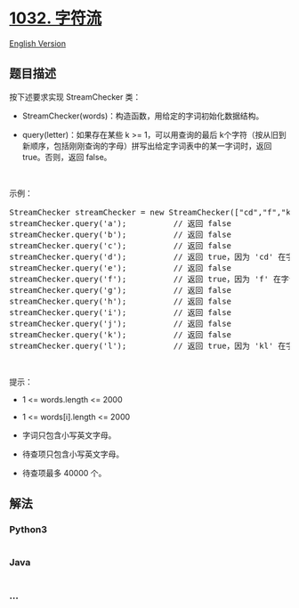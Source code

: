 * [[https://leetcode-cn.com/problems/stream-of-characters][1032.
字符流]]
  :PROPERTIES:
  :CUSTOM_ID: 字符流
  :END:
[[./solution/1000-1099/1032.Stream of Characters/README_EN.org][English
Version]]

** 题目描述
   :PROPERTIES:
   :CUSTOM_ID: 题目描述
   :END:

#+begin_html
  <!-- 这里写题目描述 -->
#+end_html

#+begin_html
  <p>
#+end_html

按下述要求实现 StreamChecker 类：

#+begin_html
  </p>
#+end_html

#+begin_html
  <ul>
#+end_html

#+begin_html
  <li>
#+end_html

StreamChecker(words)：构造函数，用给定的字词初始化数据结构。

#+begin_html
  </li>
#+end_html

#+begin_html
  <li>
#+end_html

query(letter)：如果存在某些 k >= 1，可以用查询的最后
k个字符（按从旧到新顺序，包括刚刚查询的字母）拼写出给定字词表中的某一字词时，返回
true。否则，返回 false。

#+begin_html
  </li>
#+end_html

#+begin_html
  </ul>
#+end_html

#+begin_html
  <p>
#+end_html

 

#+begin_html
  </p>
#+end_html

#+begin_html
  <p>
#+end_html

示例：

#+begin_html
  </p>
#+end_html

#+begin_html
  <pre>StreamChecker streamChecker = new StreamChecker([&quot;cd&quot;,&quot;f&quot;,&quot;kl&quot;]); // 初始化字典
  streamChecker.query(&#39;a&#39;);          // 返回 false
  streamChecker.query(&#39;b&#39;);          // 返回 false
  streamChecker.query(&#39;c&#39;);          // 返回 false
  streamChecker.query(&#39;d&#39;);          // 返回 true，因为 &#39;cd&#39; 在字词表中
  streamChecker.query(&#39;e&#39;);          // 返回 false
  streamChecker.query(&#39;f&#39;);          // 返回 true，因为 &#39;f&#39; 在字词表中
  streamChecker.query(&#39;g&#39;);          // 返回 false
  streamChecker.query(&#39;h&#39;);          // 返回 false
  streamChecker.query(&#39;i&#39;);          // 返回 false
  streamChecker.query(&#39;j&#39;);          // 返回 false
  streamChecker.query(&#39;k&#39;);          // 返回 false
  streamChecker.query(&#39;l&#39;);          // 返回 true，因为 &#39;kl&#39; 在字词表中。</pre>
#+end_html

#+begin_html
  <p>
#+end_html

 

#+begin_html
  </p>
#+end_html

#+begin_html
  <p>
#+end_html

提示：

#+begin_html
  </p>
#+end_html

#+begin_html
  <ul>
#+end_html

#+begin_html
  <li>
#+end_html

1 <= words.length <= 2000

#+begin_html
  </li>
#+end_html

#+begin_html
  <li>
#+end_html

1 <= words[i].length <= 2000

#+begin_html
  </li>
#+end_html

#+begin_html
  <li>
#+end_html

字词只包含小写英文字母。

#+begin_html
  </li>
#+end_html

#+begin_html
  <li>
#+end_html

待查项只包含小写英文字母。

#+begin_html
  </li>
#+end_html

#+begin_html
  <li>
#+end_html

待查项最多 40000 个。

#+begin_html
  </li>
#+end_html

#+begin_html
  </ul>
#+end_html

** 解法
   :PROPERTIES:
   :CUSTOM_ID: 解法
   :END:

#+begin_html
  <!-- 这里可写通用的实现逻辑 -->
#+end_html

#+begin_html
  <!-- tabs:start -->
#+end_html

*** *Python3*
    :PROPERTIES:
    :CUSTOM_ID: python3
    :END:

#+begin_html
  <!-- 这里可写当前语言的特殊实现逻辑 -->
#+end_html

#+begin_src python
#+end_src

*** *Java*
    :PROPERTIES:
    :CUSTOM_ID: java
    :END:

#+begin_html
  <!-- 这里可写当前语言的特殊实现逻辑 -->
#+end_html

#+begin_src java
#+end_src

*** *...*
    :PROPERTIES:
    :CUSTOM_ID: section
    :END:
#+begin_example
#+end_example

#+begin_html
  <!-- tabs:end -->
#+end_html
